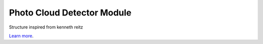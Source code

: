Photo Cloud Detector Module 
========================

Structure inspired from kenneth reitz

`Learn more <http://www.kennethreitz.org/essays/repository-structure-and-python>`_.
